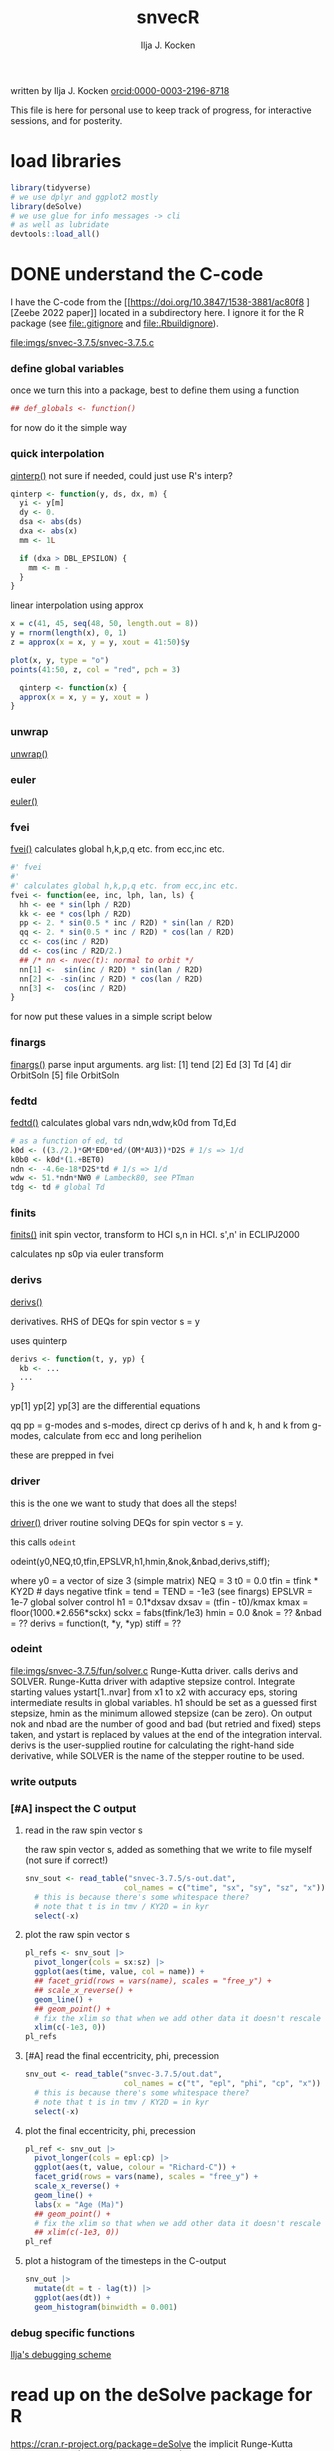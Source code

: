 #+TITLE: snvecR
#+AUTHOR: Ilja J. Kocken
#+EMAIL: ikocken@hawaii.edu
written by Ilja J. Kocken [[https://orcid.org/0000-0003-2196-8718][orcid:0000-0003-2196-8718]]

#+PROPERTY: header-args:R  :session *R:snvec-R* :exports both :results output :eval no-export

This file is here for personal use to keep track of progress, for interactive sessions, and for posterity.

* load libraries
:PROPERTIES:
:CREATED:  [2023-03-30 Thu 09:14]
:END:
#+begin_src R :results none
  library(tidyverse)
  # we use dplyr and ggplot2 mostly
  library(deSolve)
  # we use glue for info messages -> cli
  # as well as lubridate
  devtools::load_all()
#+end_src

* DONE understand the C-code
CLOSED: [2023-04-06 Thu 14:54]
:PROPERTIES:
:CREATED:  [2023-03-23 Thu 11:46]
:END:
I have the C-code from the [[https://doi.org/10.3847/1538-3881/ac80f8
][Zeebe 2022 paper]] located in a subdirectory here. I ignore it for the R package (see [[file:.gitignore]] and [[file:.Rbuildignore]]).

[[file:imgs/snvec-3.7.5/snvec-3.7.5.c]]

*** define global variables
once we turn this into a package, best to define them using a function
#+begin_src R
  ## def_globals <- function()
#+end_src

for now do it the simple way

#+RESULTS:

*** quick interpolation
:LOGBOOK:
- State "SOME"       from              [2023-03-24 Fri 14:38]
:END:
[[file:snvec-3.7.5/snvec-3.7.5.c::=== qinterp()][qinterp()]]
not sure if needed, could just use R's interp?
#+begin_src R
  qinterp <- function(y, ds, dx, m) {
    yi <- y[m]
    dy <- 0.
    dsa <- abs(ds)
    dxa <- abs(x)
    mm <- 1L

    if (dxa > DBL_EPSILON) {
      mm <- m -
    }
  }
#+end_src

linear interpolation using approx
#+begin_src R
  x = c(41, 45, seq(48, 50, length.out = 8))
  y = rnorm(length(x), 0, 1)
  z = approx(x = x, y = y, xout = 41:50)$y

  plot(x, y, type = "o")
  points(41:50, z, col = "red", pch = 3)
#+end_src

#+RESULTS:
: [1m[33mError[39m in `tibble()`:[22m
: [1m[22m[33m![39m Tibble columns must have compatible sizes.
: [36m•[39m Size 10: Existing data.
: [36m•[39m Size 50: Column `z`.
: [36mℹ[39m Only values of size one are recycled.
: [90mRun `rlang::last_trace()` to see where the error occurred.[39m

#+begin_src R
    qinterp <- function(x) {
    approx(x = x, y = y, xout = )
  }
#+end_src
*** unwrap
:LOGBOOK:
- State "SOME"       from              [2023-03-24 Fri 14:38]
:END:
[[file:snvec-3.7.5/snvec-3.7.5.c::=== unwrap()][unwrap()]]
*** euler
:LOGBOOK:
- State "SOME"       from              [2023-03-24 Fri 14:39]
:END:
[[file:snvec-3.7.5/snvec-3.7.5.c::=== euler()][euler()]]

*** fvei
[[file:snvec-3.7.5/snvec-3.7.5.c::=== fvei()][fvei()]]
calculates global h,k,p,q etc. from ecc,inc etc.

#+begin_src R
  #' fvei
  #'
  #' calculates global h,k,p,q etc. from ecc,inc etc.
  fvei <- function(ee, inc, lph, lan, ls) {
    hh <- ee * sin(lph / R2D)
    kk <- ee * cos(lph / R2D)
    pp <- 2. * sin(0.5 * inc / R2D) * sin(lan / R2D)
    qq <- 2. * sin(0.5 * inc / R2D) * cos(lan / R2D)
    cc <- cos(inc / R2D)
    dd <- cos(inc / R2D/2.)
    ## /* nn <- nvec(t): normal to orbit */
    nn[1] <-  sin(inc / R2D) * sin(lan / R2D)
    nn[2] <- -sin(inc / R2D) * cos(lan / R2D)
    nn[3] <-  cos(inc / R2D)
  }
#+end_src

for now put these values in a simple script below
*** finargs
[[file:snvec-3.7.5/snvec-3.7.5.c::=== finargs()][finargs()]]
 parse input arguments. arg list:
 [1] tend
 [2] Ed
 [3] Td
 [4] dir  OrbitSoln
 [5] file OrbitSoln

*** fedtd
[[file:snvec-3.7.5/snvec-3.7.5.c::=== fedtd() ][fedtd()]]
calculates global vars ndn,wdw,k0d from Td,Ed

#+begin_src R
  # as a function of ed, td
  k0d <- ((3./2.)*GM*ED0*ed/(OM*AU3))*D2S # 1/s => 1/d
  k0b0 <- k0d*(1.+BET0)
  ndn <- -4.6e-18*D2S*td # 1/s => 1/d
  wdw <- 51.*ndn*NW0 # Lambeck80, see PTman
  tdg <- td # global Td
#+end_src

#+RESULTS:
: Error: object 'ed' not found
: Error: object 'k0d' not found
: Error: object 'td' not found
: Error: object 'ndn' not found
: Error: object 'td' not found

*** finits
[[file:snvec-3.7.5/snvec-3.7.5.c::=== finits() ][finits()]]
init spin vector, transform to HCI
s,n in HCI. s',n' in ECLIPJ2000

calculates np
s0p
via euler transform

*** derivs
[[file:snvec-3.7.5/snvec-3.7.5.c::=== derivs()][derivs()]]

derivatives. RHS of DEQs for spin vector s = y

uses quinterp
#+begin_src R
  derivs <- function(t, y, yp) {
    kb <- ...
    ...
  }
#+end_src

yp[1]
yp[2]
yp[3] are the differential equations

qq pp = g-modes and s-modes, direct
cp derivs of h and k,
h and k from g-modes, calculate from ecc and long perihelion

these are prepped in fvei
*** driver
this is the one we want to study that does all the steps!

[[file:snvec-3.7.5/snvec-3.7.5.c::=== driver()][driver()]]
driver routine solving DEQs for spin vector s = y.

this calls =odeint=

odeint(y0,NEQ,t0,tfin,EPSLVR,h1,hmin,&nok,&nbad,derivs,stiff);

where y0 = a vector of size 3 (simple matrix)
NEQ = 3
t0 = 0.0
tfin = tfink * KY2D # days negative
  tfink =  tend = TEND = -1e3 (see finargs)
EPSLVR = 1e-7 global solver control
h1 = 0.1*dxsav
  dxsav = (tfin - t0)/kmax
  kmax = floor(1000.*2.656*sckx)
  sckx = fabs(tfink/1e3)
hmin = 0.0
&nok = ??
&nbad = ??
derivs = function(t, *y, *yp)
stiff = ??

*** odeint
[[file:imgs/snvec-3.7.5/fun/solver.c]]
Runge-Kutta driver. calls derivs and SOLVER.
Runge-Kutta driver with adaptive stepsize control. Integrate starting
values ystart[1..nvar] from x1 to x2 with accuracy eps, storing
intermediate results in global variables. h1 should be set as a
guessed first stepsize, hmin as the minimum allowed stepsize (can be
zero). On output nok and nbad are the number of good and bad (but retried
and fixed) steps taken, and ystart is replaced by values at the end of
the integration interval. derivs is the user-supplied routine for
calculating the right-hand side derivative, while SOLVER is the name
of the stepper routine to be used.

*** write outputs
*** [#A] inspect the C output
**** read in the raw spin vector s
the raw spin vector s, added as something that we write to file myself (not sure if correct!)
#+begin_src R
  snv_sout <- read_table("snvec-3.7.5/s-out.dat",
                        col_names = c("time", "sx", "sy", "sz", "x")) |>
    # this is because there's some whitespace there?
    # note that t is in tmv / KY2D = in kyr
    select(-x)
#+end_src

#+RESULTS:
:
: [36m──[39m [1mColumn specification[22m [36m──────────────────────────────────────────────────────[39m
: cols(
:   time = [32mcol_double()[39m,
:   sx = [32mcol_double()[39m,
:   sy = [32mcol_double()[39m,
:   sz = [32mcol_double()[39m,
:   x = [33mcol_logical()[39m
: )

**** plot the raw spin vector s
#+begin_src R :results output graphics file :file imgs/c-output_s.png :width 700
  pl_refs <- snv_sout |>
    pivot_longer(cols = sx:sz) |>
    ggplot(aes(time, value, col = name)) +
    ## facet_grid(rows = vars(name), scales = "free_y") +
    ## scale_x_reverse() +
    geom_line() +
    ## geom_point() +
    # fix the xlim so that when we add other data it doesn't rescale
    xlim(c(-1e3, 0))
  pl_refs
#+end_src

#+RESULTS:
[[file:imgs/c-output_s.png]]

**** [#A] read the final eccentricity, phi, precession
#+begin_src R :results none
  snv_out <- read_table("snvec-3.7.5/out.dat",
                        col_names = c("t", "epl", "phi", "cp", "x")) |>
    # this is because there's some whitespace there?
    # note that t is in tmv / KY2D = in kyr
    select(-x)
#+end_src

**** plot the final eccentricity, phi, precession
#+begin_src R :results output graphics file :file imgs/c-output_ee.png :width 700
  pl_ref <- snv_out |>
    pivot_longer(cols = epl:cp) |>
    ggplot(aes(t, value, colour = "Richard-C")) +
    facet_grid(rows = vars(name), scales = "free_y") +
    scale_x_reverse() +
    geom_line() +
    labs(x = "Age (Ma)")
    ## geom_point() +
    # fix the xlim so that when we add other data it doesn't rescale
    ## xlim(c(-1e3, 0))
  pl_ref
#+end_src

#+RESULTS:
[[file:imgs/c-output_ee.png]]

**** plot a histogram of the timesteps in the C-output
#+begin_src R :results output graphics file :file imgs/c-output_dt.png :width 700
  snv_out |>
    mutate(dt = t - lag(t)) |>
    ggplot(aes(dt)) +
    geom_histogram(binwidth = 0.001)
#+end_src

#+RESULTS:
[[file:imgs/c-output_dt.png]]

*** debug specific functions
[[file:snvec-3.7.5/snvec-3.7.5.c::Ilja's debugging scheme][Ilja's debugging scheme]]

* read up on the deSolve package for R
:PROPERTIES:
:CREATED:  [2023-03-24 Fri 12:02]
:END:
https://cran.r-project.org/package=deSolve
the implicit Runge-Kutta method RADAU (Hairer and Wanner 2010). The package contains also a de novo implementation of several Runge-Kutta methods (Butcher 1987; Press et al. 1992; Hairer, Norsett, and Wanner 2009).

** DONE calculate precession and obliquity/tilt based on values for \(E_{d}\) and \(T_{d}\)
CLOSED: [2023-03-29 Wed 14:09]
:PROPERTIES:
:CREATED:  [2023-03-23 Thu 11:46]
:END:
** DONE what are the parameters that are needed for the differential equations?
CLOSED: [2023-03-29 Wed 12:01]
:PROPERTIES:
:CREATED:  [2023-03-24 Fri 13:54]
:END:
** DONE reproduce their C-implementation that uses an input
CLOSED: [2023-04-06 Thu 16:33]
:PROPERTIES:
:CREATED:  [2023-03-30 Thu 11:30]
:END:
[[file:imgs/~/Downloads/compiledCode.pdf::25]]

#+begin_src R
  library(deSolve)
  SPCmod <- function(t, x, parms, input) {
    with(as.list(c(parms, x)), {
      import <- input(t)
      dS <- import - b * S * P + g * C # subtrate
      dP <- c * S * P - d * C * P      # producer
      dC <- e * P * C - f * C          # consumer
      res <- c(dS, dP, dC)
      list(res, signal = import)
    })
  }

  parms <- c(b = .1, c = .1, d = .1, e = .1, f = .1, g = 0)

  times <- seq(0, 100, .1)
  signal <- as.data.frame(list(times = times,
                               import = rep(0, length(times))))
  signal$import <- ifelse((trunc(signal$times) %% 2 == 0), 0, 1)
  sigimp <- approxfun(signal$times, signal$import, rule = 2)

  xstart <- c(S = 1, P = 1, C = 1)
  print(system.time(
    out <- ode(y = xstart, times = times,
               func = SPCmod, parms, input = sigimp)
  ))
  plot(out)
#+end_src
* [5/9] snvecR /works/                                        :prj:
:PROPERTIES:
:CREATED:  [2023-04-06 Thu 14:52]
:END:

** compare c and R output
:PROPERTIES:
:CREATED:  [2023-03-31 Fri 10:24]
:END:
**** calculate snvec using the latest function
:PROPERTIES:
:CREATED:  [2023-04-10 Mon 10:24]
:END:
#+begin_src R
  fin <- snvec(-1e5, 1, 0)
#+end_src

#+RESULTS:
#+begin_example
[1m[22mIntegration parameters:
[36m•[39m `tend` = -1e+05 kyr
[36m•[39m `ed` = 1
[36m•[39m `td` = 0
[36m•[39m `orbital_solution` = "ZB18a"
[36m•[39m `tres` = 0.4 kyr
[36m•[39m `tolerance` = 1e-07
[36mℹ[39m started at "2023-04-10 10:25:22"
[1m[22mFinal values:
[36m•[39m s[1][2][3]: -0.181186234717299 0.377666080230894 0.902100420308931
[36m•[39m s-error = |s|-1: -0.00539189218589675
[1m[22mFinal values:
[36m•[39m obliquity: 0.389933827834007 rad
[36m•[39m precession: 1.96689170415452 rad
[36mℹ[39m stopped at "2023-04-10 10:27:19"
[36mℹ[39m total duration: 117s (~1.95 minutes)
#+end_example

#+begin_src R
  write_rds(fin, "out/2023-04-10_unwrap-fix.rds")
#+end_src

#+RESULTS:

**** read in previous runs
#+begin_src R
  tol_1e07 <- read_rds("out/2023-04-04_normtol_1e-7.rds") |>
    mutate(tol = 1e-07) |>
    mutate(across(c(time, sx, sy, sz, age, epl), as.numeric))
  tol_1e10 <- read_rds("out/2023-04-04_lowtol.rds") |>
    mutate(tol = 1e-10) |>
    mutate(across(c(time, sx, sy, sz, age, epl), as.numeric))
  tol_1e12 <- read_rds("out/2023-04-04_superlowtol_1e-12.rds") |>
    mutate(tol = 1e-12) |>
    mutate(across(c(time, sx, sy, sz, age, epl), as.numeric))
  tol_1e03 <- read_rds("out/2023-04-05_hightol_1e-3.rds") |>
    mutate(tol = 1e-03) |>
    mutate(across(c(time, sx, sy, sz, age, epl), as.numeric))
#+end_src

#+RESULTS:
**** create plot
#+begin_src R
  ## pl_both_young
  pl_both <- pl_ref +
    geom_line(aes(x = time / KY2D, colour = "Ilja-R"),
              ## linetype = "dashed",
              data = fin |>
                select(time, tmp, epl, phi, cp) |>
                mutate(epl = as.double(epl)) |>
                pivot_longer(cols = c(epl, phi, cp)))
  pl_both_young <- pl_both + xlim(c(-1e3, 0))
  pl_both_mid <- pl_both + xlim(c(-6.6e4, -6.5e4))
  pl_both_old <- pl_both + xlim(c(-1e5, -9.9e4))
#+end_src

#+RESULTS:
: [1m[22mScale for [32mx[39m is already present.
: Adding another scale for [32mx[39m, which will replace the existing scale.
: [1m[22mScale for [32mx[39m is already present.
: Adding another scale for [32mx[39m, which will replace the existing scale.
: [1m[22mScale for [32mx[39m is already present.
: Adding another scale for [32mx[39m, which will replace the existing scale.

#+begin_src R :results output graphics file :file imgs/compare_c-R.png :width 700
  ## pl_both_young
  ## pl_both_mid
  pl_both_old
#+end_src

#+RESULTS:
[[file:imgs/compare_c-R.png]]
**** interpolate C-output onto R grid and calculate differences
:PROPERTIES:
:CREATED:  [2023-04-04 Tue 13:41]
:END:
#+begin_src R
  comp <- #bind_rows(
    # combine all tolerance experiments
    ## tol_1e03,
    ## tol_1e07,
    ## tol_1e10,
    ## tol_1e12
  ## ) |>
    fin |>
      mutate(across(c(time, sx, sy, sz, age, epl), as.numeric)) |>
    mutate(
      # add the interpolated C-output
      C_epl = approxdat(snv_out, epl)(-age),
      C_phi = approxdat(snv_out, phi)(-age),
      C_cp = approxdat(snv_out, cp)(-age),
      ) |>
    mutate(
      # calculate differences
      epl_diff = epl - C_epl,
      phi_diff = phi - C_phi,
      cp_diff = cp - C_cp,
      # calculate difference as a fraction of the max value
      epl_pc = epl_diff / max(epl),
      phi_pc = phi_diff / max(phi),
      cp_pc = cp_diff / max(cp)
    )
#+end_src

#+RESULTS:

#+begin_src R
  # this is just to make the tickmarks and grid breaks different for each facet
  breaks_fun <- function(x, big = TRUE) {
    if (max(x) > 6.2) { # phi_diff
        out <- seq(-3, 6, 3)
    } else if (max(x) > 0.04) { # cp_diff
        out <- seq(-0.060, 0.060, 0.03)
    } else if (max(x) > 0.015) { # epl_diff
        out <- seq(-0.02, 0.02, 0.01)
    }
    if (!big) {
      out <- seq(min(out),max(out), diff(out)[1]/10)
    }
    out
  }

  # create the combined plot
  pl_diff <- comp |>
    # absolute diffs
    pivot_longer(ends_with("_diff")) |>
    # diff / max(x)
    ## mutate(epl_pc = as.double(epl_pc)) |>
    ## pivot_longer(ends_with("_pc")) |>
    ggplot(aes(x = age / 1e3, y = value## , col = factor(tol)
               )) +
    geom_line() +
    facet_grid(rows = vars(name), scales = "free_y") +
    labs(y = "R - C") +
    scale_y_continuous(breaks = breaks_fun, minor_breaks= ~breaks_fun(.x, FALSE))
    ## scale_y_continuous(breaks = seq(0,100,1), minor_breaks=seq(-100,100,0.1))

  # create zoom-ins on the youngest, oldest, and Cretaceous 1 kyr
  pl_diff_old <- pl_diff + xlim(c(100, 99))
  pl_diff_mid <- pl_diff + xlim(c(66, 65))
  pl_diff_young <- pl_diff + xlim(c(1, 0))
  #+end_src

  #+RESULTS:

then render those 1 kyr
  #+begin_src R :results output graphics file :file imgs/compare_c-R-diff.png :width 700
    ## pl_diff_young
    pl_diff_mid
    ## pl_diff_old
#+end_src

#+RESULTS:
[[file:imgs/compare_c-R-diff.png]]

#+begin_src R :results output graphics file :file imgs/compare_c-R-diff_hist.png :width 900
  comp |>
    pivot_longer(ends_with("_diff")) |>
    ggplot(aes(x = abs(value), fill = factor(tol))) +
    ## geom_density(alpha = .3) +
    ## geom_histogram(alpha = .3) +
    ## stat_summary(aes(y = 0), fun = mean_cl_normal) +
    ## ggridges::geom_density_ridges() +
    ggdist::stat_halfeye(aes(group = factor(tol),
                             ## colour = factor(tol)
                             ),
                         position = "dodge",
                         alpha = .4) +
    scale_x_sqrt() +
    ## scale_x_log10() +
    facet_grid(#rows = vars(factor(tol)),
               cols = vars(name),
               scales = "free", space = "free_y") +
    coord_cartesian(ylim = c(-.5, .6)) +
    theme(axis.title.y = element_blank(),
          axis.text.y = element_blank(),
          axis.ticks.y = element_blank(),
          panel.grid.major.y = element_blank(),
          panel.grid.minor.y = element_blank()) +
    labs(fill = "Tolerance",
         x = "abs(diff) (note sqrt transform)")
#+end_src

#+RESULTS:
[[file:imgs/compare_c-R-diff_hist.png]]

#+begin_src R :results output graphics file :file imgs/compare_c-R-full_1e-10.png :width 1920 :height 1080
  library(patchwork)
  pl_both /
   (pl_both_old + pl_both_mid + pl_both_young) /
  pl_diff /
   (pl_diff_old + pl_diff_mid + pl_diff_young)
#+end_src

#+RESULTS:
[[file:imgs/compare_c-R-full.png]]
** DONE make the R routine visually return the same spin vector as the C routine
CLOSED: [2023-04-04 Tue 09:27]
** WAIT [1/1] make the R routine return machine precision close to identical results to the C routine
:PROPERTIES:
:CREATED:  [2023-04-04 Tue 09:27]
:END:
:LOGBOOK:
- State "WAIT"       from "DONE"       [2023-04-05 Wed 11:02]
- State "DONE"       from "WAIT"       [2023-04-05 Wed 11:02]
- State "WAIT"       from "NEXT"       [2023-04-04 Tue 15:33]
- State "NEXT"       from "WAIT"       [2023-04-04 Tue 13:39]
- State "WAIT"       from "NEXT"       [2023-04-04 Tue 12:51]
:END:
**** hmm it's not the fact that in the C routine he doesn't interpolate the results for hh and kk
- [X] check for a long run if the error stays 1e-3 or if it accumulates -> it accumulates, see figs:
  [[file:imgs/2023-04-04_compare-c-to-R_56-54Ma.png]]
   [[file:imgs/2023-04-04_compare-c-to-R_81-78Ma.png]]
   [[file:imgs/2023-04-04_compare-c-to-R_100-97Ma.png]]
- [X] compare C-code to this with times
- almost good enough. For more direct comparison:
- [X] interpolate C results into R timegrid
- [X] calculate the difference
- [X] plot the difference
- [X] do the same for the full solar system solution
**** DONE fix the unwrap function
CLOSED: [2023-04-10 Mon 10:36]
:PROPERTIES:
:CREATED:  [2023-04-10 Mon 09:39]
:END:
** DONE now do the long run but with a lower tolerance
CLOSED: [2023-04-05 Wed 13:47]
**** 1e-10
#+begin_src R
  lowtol <- snvec(-1e5, 1, 0, tolerance = 1e-10)
  write_rds(lowtol, "out/2023-04-04_lowtol.rds")
#+end_src

#+RESULTS:
: This is snvec.r VERSION: 3.7.5 2023-03-29
: Richard E. Zeebe
: Ilja J. Kocken
: Integration parameters:
:  tend = -1e+05 kyr
:  tres = 0.4 kyr
:  Ed = 1
:  Td = 0
: Final values s[1][2][3]; s-error = |s|-1:
: -0.164426067894575 0.406888350901304 0.898597654927192
: 3.59030270373761e-05
: Final values obliquity, precession (rad):
: 0.3899853310553 1.88486960858406

**** 1e-12
#+begin_src R
  superlowtol <- snvec(-1e5, 1, 0, tolerance = 1e-12)
  write_rds(superlowtol, "out/2023-04-04_superlowtol_1e-12.rds")
#+end_src

#+RESULTS:
: This is snvec.r VERSION: 3.7.5 2023-03-29
: Richard E. Zeebe
: Ilja J. Kocken
: Integration parameters:
: tend = -1e+05 kyr
: tres = 0.4 kyr
: Ed = 1
: Td = 0
:     user   system  elapsed
: 3246.787    0.342 3255.612
: Final values s[1][2][3]; s-error = |s|-1:
: -0.143109361596917 0.419908122882867 0.896212779992251
: 2.34030537171748e-07
: Final values obliquity, precession (rad):
: 0.390596711702826 1.8189284314666

**** 1e-07
#+begin_src R
  normtol <- snvec(-1e5, 1, 0, tolerance = 1e-7)
  write_rds(normtol, "out/2023-04-04_normtol_1e-7.rds")
#+end_src

#+RESULTS:
#+begin_example
Integration parameters:
 tend = -1e+05 kyr
 Ed = 1
 Td = 0
 orbital_solution = ZB18a
 tres = 0.4 kyr
 tolerance = 1e-07
starting at Wed Apr  5 09:55:48 2023
   user  system elapsed
 24.575   0.010  24.699
Final values s[1][2][3]; s-error = |s|-1:
-0.181186234717299 0.377666080230894 0.902100420308931
-0.00539189218589675
Final values obliquity, precession (rad):
0.389933827834007 1.96689170415452
stopped at Wed Apr  5 09:56:46 2023
#+end_example
**** 1e-03
#+begin_src R
  hightol <- snvec(-1e5, 1, 0, tolerance = 1e-3)
  write_rds(hightol, "out/2023-04-05_hightol_1e-3.rds")
#+end_src

#+RESULTS:
#+begin_example
Integration parameters:
 tend = -1e+05 kyr
 Ed = 1
 Td = 0
 orbital_solution = ZB18a
 tres = 0.4 kyr
 tolerance = 0.001
started at 2023-04-05 10:12:39
   user  system elapsed
 22.583   0.000  22.659
Final values s[1][2][3]; s-error = |s|-1:
-0.1069277059072 0.423122991463078 0.893789976171586
-0.00535075443649757
Final values obliquity, precession (rad):
0.392041645216932 1.72794012401827
stopped at Wed Apr  5 10:13:33 2023
total duration 54.119035243988
#+end_example

**** make the comparison between resolutions
** DONE [3/3] make the R routine return the same values for precession and obliquity
CLOSED: [2023-04-04 Tue 13:38]
:PROPERTIES:
:CREATED:  [2023-04-04 Tue 09:29]
:END:
- [X] epl
- [X] cp
- [X] phi => there's something weird going on with the mapping to -pi to pi, but it works if I fix that manually
** DONE make a function out of snvec so it's easy to vary Td and Ed
CLOSED: [2023-04-04 Tue 18:10]
:PROPERTIES:
:CREATED:  [2023-04-04 Tue 09:28]
:END:
#+begin_src R
  ## devtools::load_all()
  test <- snvec(-1e3, 1, 0)
#+end_src

#+RESULTS:
#+begin_example
Integration parameters:
 tend = -1000 kyr
 Ed = 1
 Td = 0
 orbital_solution = ZB18a
 tres = 0.4 kyr
 tolerance = 1e-07
starting at Tue Apr  4 23:06:34 2023
   user  system elapsed
  0.211   0.000   0.213
Final values s[1][2][3]; s-error = |s|-1:
0.404197400723194 -0.0537088738295803 0.91303387030935
-5.44863786333671e-05
Final values obliquity, precession (rad):
0.413056573207875 -0.562236553023642
stopped at Tue Apr  4 23:06:35 2023
#+end_example

rldpeace

** NEXT make the La2011 solution obl + precession available?
:PROPERTIES:
:CREATED:  [2023-04-04 Tue 10:35]
:END:
:LOGBOOK:
- State "NEXT"       from "SOME"       [2023-04-10 Mon 12:19]
- State "SOME"       from "NEXT"       [2023-04-04 Tue 10:36]
:END:
but NOT the 2004 solutions! divergence times at ~40 Ma with 2011 or ZB18a

if I do, make sure to update the docs for snvec and parameter "orbital_solution"
http://vo.imcce.fr/insola/earth/online/earth/earth.html

from the README:
http://vo.imcce.fr/insola/earth/online/earth/La2010/README.TXT
#+begin_example
The file La2010X_alkhqp3.dat and La2010X_alkhqp3L.dat contain t, a,l,k,h,q,p
where t is  the time from J2000 (in kyr)
a : semi-major axis
l : mean longitude (expressed in radians)
k : e  cos (varpi)
h : e  sin (varpi)
q : sin(i/2) cos (Omega)
p : sin(i/2) sin (Omega)
#+end_example

http://vo.imcce.fr/insola/earth/online/earth/La2010/La2010d_alkhqp3L.dat

#+begin_src R
  La11a <- readr::read_table("http://vo.imcce.fr/insola/earth/online/earth/La2010/La2010d_alkhqp3L.dat",
                             col_names = c("t", "a", "l", "k","h", "q", "p")) |>
#+end_src

#+begin_src R
  La11a <- La11a |>
    # make consistent names with Zeebe approach
    rename(aa = a,
           ## lph = l, # mean longitude = LongPeriapse or LongAscendNode?
           kk = k, hh = h, qq = q, pp = p)
#+end_src

#+RESULTS:

*** SOME check out the Wu paper / acycle
:PROPERTIES:
:CREATED:  [2023-04-04 Tue 10:37]
:END:
:LOGBOOK:
- State "SOME"       from "NEXT"       [2023-04-04 Tue 10:39]
:END:
they apply the Laskar fortran routine from 92/93 to calculate precession/obliquity for the La2011 but that's in the ecliptic reference plane rather than the intertial reference frame.

** SOME make it possible for snvec to write to file
:LOGBOOK:
- State "SOME"       from              [2023-04-05 Wed 13:20]
:END:
add a file = NULL argument
at the end
#+begin_src R :eval never :tangle no
if(!is.null(file)) { readr::write_rds(fin, file = file) }
#+end_src
* [2/2] snvecR runs /fast/                                  :prj:
:PROPERTIES:
:CREATED:  [2023-04-06 Thu 16:34]
:END:
** DONE play around with the different ODE solver algorithms to figure out which one is fastest
CLOSED: [2023-04-04 Tue 09:28]
looks like the stiff solver bdf is fastest!
** CANC consider whether it's useful to build a Cpp implementation of our function?
CLOSED: [2023-04-06 Thu 16:33]
probably not needed, 30s or so for 100 Myr is fast enough
* [4/7] snvecR is /fun/                                       :prj:
:PROPERTIES:
:CREATED:  [2023-04-06 Thu 16:35]
:END:
** [4/6] calculate for grids of Td and Ed                :prj:
:PROPERTIES:
:CREATED:  [2023-04-04 Tue 09:29]
:END:
:LOGBOOK:
- State "DONE"       from "WAIT"       [2023-04-05 Wed 15:13]
- State "WAIT"       from "DONE"       [2023-04-05 Wed 13:16]
:END:

*** DONE create the desired grid for Td and Ed
CLOSED: [2023-04-06 Thu 14:27]
:PROPERTIES:
:CREATED:  [2023-04-05 Wed 11:03]
:END:
#+begin_src R :output none :eval never
  snvec_tail <- function(...) {
      # do the fit with the parameters in ...
      snvec(...) |>
      # save only the last 1000 values, that's where the differences are the worst
      tail(n = 1000) |>
      # convert deSolve columns to numerics for easy combinations
      mutate(across(c(time, sx, sy, sz, age, epl), as.numeric))
  }

  # same grid as in Zeebe & Lourens 2022 table 2: 10.1029/2021PA004349
  biggrid <- expand.grid(Td = c(0, 0.5, 0.7, 0.8, 0.9, 1.0, 1.1, 1.2),
              Ed = c(1.000, 0.998, 1.005, 1.012)) |>
    # that's 32 rows
    as_tibble() |>
    # for now only for 1000 years so it's fast
    ## mutate(tol = 1e-4, tend = -1e3) |>
    # the real deal, full results at medium tolerance
    # this will run but will run out of memory too...
    # limit results to final 1000 timesteps (400 kyr) or so?
    mutate(tol = 1e-7, tend = -1e5) |>
    # apply our new function!
    mutate(sol = pmap(list(td = Td, ed = Ed, tend = tend, tolerance = tol),
                      .f = snvec_tail, quiet = TRUE,
                      .progress = "snvec on a grid")) |>
    write_rds("out/2023-04-05_biggrid.rds")
#+end_src

#+begin_src R
   biggrid <- read_rds("out/2023-04-05_biggrid.rds")
#+end_src

#+RESULTS:

#+begin_src R
  # unnest the new list column
  expanded <- biggrid |>
    unnest(sol)
#+end_src

#+RESULTS:
*** DONE plot the results
CLOSED: [2023-04-06 Thu 14:27]
#+begin_src R :results output graphics file :file imgs/2023-04-05_experimental-grid_full.png :width 1920 :height 1080
  # then make a plot
  expanded |>
    ggplot(aes(x = age, y = cp,
               colour = factor(Td),
               linetype = factor(Ed))) +
    scale_x_reverse("Age (ka)") +
    ## facet_grid(rows = vars(Ed)) +
    facet_grid(rows = vars(Td)) +
    geom_line() +
    geom_line(aes(y = eei))
#+end_src

#+RESULTS:
[[file:imgs/2023-04-05_experimental-grid_full.png]]

*** DONE plot the results for phi
CLOSED: [2023-04-06 Thu 14:27]
#+begin_src R :results output graphics file :file imgs/2023-04-05_experimental-grid_phi.png :width 1920 :height 1080
  # then make a plot
  expanded |>
    ggplot(aes(x = age, y = phi,
               colour = factor(Td),
               linetype = factor(Ed))) +
    scale_x_reverse("Age (ka)") +
    ## facet_grid(rows = vars(Ed)) +
    facet_grid(rows = vars(Td)) +
    geom_line()
#+end_src

#+RESULTS:
[[file:imgs/2023-04-05_experimental-grid_phi.png]]

*** DONE bin the results
CLOSED: [2023-04-06 Thu 14:28]
#+begin_src R :results output graphics file :file imgs/2023-04-05_experimental-grid_full_bin.png :width 700
  expanded |>
    ggplot(aes(x = cp,
               fill = factor(Td)## ,
               ## group = factor(Ed)
               )) +
    ## facet_grid(rows = vars(Td)) +
    ## geom_histogram() +
    ggdist::stat_halfeye(alpha = .4)
#+end_src

#+RESULTS:
[[file:imgs/2023-04-05_experimental-grid_full_bin.png]]

*** NEXT migrate this to a vignette

*** SOME share the computed output grids
:PROPERTIES:
:CREATED:  [2023-03-23 Thu 11:46]
:END:
:LOGBOOK:
- State "SOME"       from              [2023-03-24 Fri 13:59]
:END:
** SOME visualize results: a heat map?
:PROPERTIES:
:CREATED:  [2023-04-04 Tue 09:29]
:END:
:LOGBOOK:
- State "SOME"       from "NEXT"       [2023-04-05 Wed 15:55]
:END:
for that I'd need to have the difference function with a record
*** NEXT make the text of my plots bigger for Richard
:PROPERTIES:
:CREATED:  [2023-04-05 Wed 20:19]
:END:

** CANC add a progress bar
CLOSED: [2023-04-06 Thu 14:35]
:PROPERTIES:
:CREATED:  [2023-04-04 Tue 18:23]
:END:
:LOGBOOK:
- State "CANC"       from "SOME"       [2023-04-06 Thu 14:35]
- State "SOME"       from              [2023-04-04 Tue 18:23]
:END:
https://github.com/r-lib/progress#readme
this is easy to do for a purrr call if we're solving many different version, but harder if we want to do it for a single ODE solver
* [19/28] snvecR is published on CRAN, github, zenodo
:PROPERTIES:
:CREATED:  [2023-04-04 Tue 09:27]
:END:
** DONE double-check if we like the name
CLOSED: [2023-04-06 Thu 16:41]
:PROPERTIES:
:CREATED:  [2023-04-06 Thu 16:41]
:END:
#+begin_src R
available::available("snvecR")
#+end_src

#+RESULTS:
#+begin_example
── snvecR ──────────────────────────────────────────────────────────────────────────────────────────────────────────────────────────────────────────────────
Name valid: ✔
Available on CRAN: ✔
Available on Bioconductor: ✔
Available on GitHub:  ✔
Abbreviations: http://www.abbreviations.com/snvec
Wikipedia: https://en.wikipedia.org/wiki/snvec
Wiktionary: https://en.wiktionary.org/wiki/snvec
Sentiment:???
#+end_example
** DONE [0/0] write good documentation                  :prj:
CLOSED: [2023-04-06 Thu 16:37]
:PROPERTIES:
:CREATED:  [2023-04-06 Thu 14:51]
:END:
*** DONE document all function parameters correctly
CLOSED: [2023-04-05 Wed 13:45]
:PROPERTIES:
:CREATED:  [2023-04-04 Tue 18:45]
:END:
https://style.tidyverse.org/documentation.html#documenting-parameters
*** DONE write nice error messages in the tidyverse style
CLOSED: [2023-04-05 Wed 12:27]
:PROPERTIES:
:CREATED:  [2023-04-04 Tue 18:44]
:END:
https://style.tidyverse.org/error-messages.html
and info messages
*** docs tips from pkgs
:PROPERTIES:
:CREATED:  [2023-04-04 Tue 18:48]
:END:
https://r-pkgs.org/man.html
*** DONE add return docs to each function
CLOSED: [2023-04-05 Wed 13:45]
:PROPERTIES:
:CREATED:  [2023-04-04 Tue 18:46]
:END:
** DONE [3/3] make a good README rmd -> md file
CLOSED: [2023-04-06 Thu 16:37]
:PROPERTIES:
:CREATED:  [2023-04-06 Thu 16:14]
:END:
*** DONE I've just done use_readme_rmd and filled out the basics
CLOSED: [2023-04-06 Thu 16:14]
#+begin_src R
  usethis::use_readme_rmd()
#+end_src
*** DONE reander to md
CLOSED: [2023-04-06 Thu 16:15]
:PROPERTIES:
:CREATED:  [2023-04-06 Thu 16:14]
:END:
#+begin_src R
  devtools::build_readme()
#+end_src
*** DONE use badges
CLOSED: [2023-04-06 Thu 16:19]
#+begin_src R
  usethis::use_cran_badge()
#+end_src
** DONE [0/0] add github actions
CLOSED: [2023-04-06 Thu 16:37]
:PROPERTIES:
:CREATED:  [2023-04-06 Thu 16:19]
:END:
#+begin_src R
  use_github_action("check-standard")
#+end_src

#+RESULTS:
: [32m✔[39m Creating [34m'.github/'[39m
: [32m✔[39m Adding [34m'^\\.github$'[39m to [34m'.Rbuildignore'[39m
: [32m✔[39m Adding [34m'*.html'[39m to [34m'.github/.gitignore'[39m
: [32m✔[39m Creating [34m'.github/workflows/'[39m
: [32m✔[39m Saving [34m'r-lib/actions/examples/check-standard.yaml@v2'[39m to [34m'.github/workflows/check-standard.yaml'[39m
: [31m•[39m Learn more at <https://github.com/r-lib/actions/blob/v2/examples/README.md>.

learn more at
https://github.com/r-lib/actions/blob/v2/examples/README.md
** [5/8] write tests for each component                     :prj:
*** DONE test qinterp
CLOSED: [2023-04-06 Thu 16:38]
*** DONE tests euler
CLOSED: [2023-04-06 Thu 16:38]
*** DONE [#B] fix unwrap tests
CLOSED: [2023-04-10 Mon 10:44]
:PROPERTIES:
:CREATED:  [2023-04-05 Wed 13:45]
:END:
[[file:tests/testthat/test-unwrap.R]]
**** DONE change the test inputs to only vary between -180 and +180
CLOSED: [2023-04-10 Mon 09:42]
:PROPERTIES:
:CREATED:  [2023-04-06 Thu 16:42]
:END:
- find the indices in lan where it flips: there happens to be one super early!
#+begin_src R
  ZB18a |>
    slice(1:5) |>
    ggplot(aes(seq_len(5), y = lan)) +
    geom_line()
#+end_src

#+RESULTS:

- in the C-routine
**** DONE [#A] compare unwrap to C output
CLOSED: [2023-04-10 Mon 10:44]
:PROPERTIES:
:CREATED:  [2023-04-06 Thu 18:30]
:END:
it's NOT THE FUCKING SAME!!!
#+begin_src R
  wrap <- read_table("snvec-3.7.5/out-wrap.dat",
             col_names = c("time", "lphu", "lanu", "X")) |>
    select(-X)

  min(wrap$time)
#+end_src

#+RESULTS:
:
: [36m──[39m [1mColumn specification[22m [36m──────────────────────────────────────────────────────────────────────────────────────────────────────────────────────────────────────[39m
: cols(
:   time = [32mcol_double()[39m,
:   lphu = [32mcol_double()[39m,
:   lanu = [32mcol_double()[39m,
:   X = [33mcol_logical()[39m
: )
: [1] -1e+05

#+begin_src R
  ZB18a |>
    mutate(lanu = unwrap(lan)) |>
    ggplot(aes(x = -age, y = lan)) +
    geom_line() +
    geom_line(aes(x = time, y = lanu, colour = "Richard-C"), data = wrap) +
    geom_line(aes(x = -age, y = lanu, colour = "Ilja-R")) +
    xlim(c(-1e3, 0))
#+end_src

#+RESULTS:
: Warning messages:
: 1: [1m[22mRemoved 247500 rows containing missing values (`geom_line()`).
: 2: [1m[22mRemoved 246755 rows containing missing values (`geom_line()`).
: 3: [1m[22mRemoved 247500 rows containing missing values (`geom_line()`).

it's still super different! :O am I resolving it on tmv = the output time scale in stead of the solution time scale? does it depend on Ed Td somehow?


*** NEXT [0/2] write test for snvec itself
:PROPERTIES:
:CREATED:  [2023-04-06 Thu 16:38]
:END:
**** SOME returns errors with wrong inputs?
:LOGBOOK:
- State "SOME"       from              [2023-04-06 Thu 16:38]
:END:
**** NEXT test correct outputs
:PROPERTIES:
:CREATED:  [2023-04-06 Thu 16:39]
:END:
** DONE move the code out of README.org for reals -> pkg structure is single source of truth
CLOSED: [2023-04-05 Wed 20:19]
:PROPERTIES:
:CREATED:  [2023-04-04 Tue 18:49]
:END:
:LOGBOOK:
- State "DONE"       from "SOME"       [2023-04-05 Wed 20:19]
- State "SOME"       from              [2023-04-04 Tue 18:49]
:END:

** [0/5] make the package citable
:PROPERTIES:
:CREATED:  [2023-04-06 Thu 14:22]
:END:
fixed [[file:inst/CITATION]] so that it works
used R package citation::r2cff() to generate a template cff file

*** NEXT update CITATION to cite the package on CRAN itself
:PROPERTIES:
:CREATED:  [2023-04-05 Wed 15:55]
:END:
[[file:~/SurfDrive/Postdoc1/prj/2023-03-23_snvec-R/inst/CITATION][file:~/SurfDrive/Postdoc1/prj/2023-03-23_snvec-R/inst/CITATION]]

*** NEXT update CFF file
:PROPERTIES:
:CREATED:  [2023-04-10 Mon 12:10]
:END:
[[file:CITATION.cff]]

*** NEXT upload the code to github
:PROPERTIES:
:CREATED:  [2023-04-10 Mon 12:10]
:END:

*** NEXT create zenodo integration -- get doi
:PROPERTIES:
:CREATED:  [2023-04-10 Mon 12:10]
:END:

*** NEXT get zenodo badge and add to README
:PROPERTIES:
:CREATED:  [2023-04-10 Mon 12:10]
:END:

** [0/0] build the R package cleanly =devtools:check()=
:PROPERTIES:
:CREATED:  [2023-04-06 Thu 09:02]
:END:
#+begin_src R
  devtools::check()
#+end_src

#+begin_src R :eval query
  rcmdcheck::rcmdcheck()
#+end_src

#+begin_example
✔  checking whether the namespace can be unloaded cleanly (560ms)
W  checking loading without being on the library search path
   Error: package or namespace load failed for ‘snvecR’ in loadNamespace(j <- i[[1L]], c(lib.loc, .libPaths()), versionCheck = vI[[j]]):
    there is no package called ‘cli’
   Execution halted

   It looks like this package has a loading problem when not on .libPaths:
   see the messages for details.
#+end_example

I deleted =R_LIBS= from my [[file:~/.Renviron]]

** [3/4] include the BIG dataset                            :prj:
:PROPERTIES:
:CREATED:  [2023-04-06 Thu 14:33]
:END:
[[file:data-raw/ZB18a.R]]
typically should be < 1 MB!
https://r-pkgs.org/data.html

*** notes on package size for CRAN submission
:PROPERTIES:
:CREATED:  [2023-04-06 Thu 15:44]
:END:
#+begin_quote
Generally, package data should be smaller than a megabyte - if it’s larger you’ll need to argue for an exemption. This is usually easier to do if the data is in its own package and won’t be updated frequently, i.e. if you approach this as a dedicated “data package”. For reference, the babynames and nycflights packages have had a release once every one to two years, since they first appeared on CRAN.

If you are bumping up against size issues, you should be intentional with regards to the method of data compression. The default for usethis::use_data(compress =) is “bzip2”, whereas the default for save(compress =) is (effectively) “gzip”, and “xz” is yet another valid option.

You’ll have to experiment with different compression methods and make this decision empirically. tools::resaveRdaFiles("data/") automates this process, but doesn’t inform you of which compression method was chosen. You can learn this after the fact with tools::checkRdaFiles(). Assuming you are keeping track of the code to generate your data, it would be wise to update the corresponding use_data(compress =) call below data-raw/ and re-generate the .rda cleanly.
#+end_quote

*** how big is it in-memory?
:PROPERTIES:
:CREATED:  [2023-04-06 Thu 15:47]
:END:
#+begin_src R
  lobstr::mem_used()
  ## devtools::load_all("~/SurfDrive/Postdoc1/prj/2023-03-23_snvec-R")
  ## library("snvec")
  lobstr::mem_used()
  invisible(ZB18a)
  lobstr::mem_used()
#+end_src

#+RESULTS:
: 35.18 MB
: [1m[22m[36mℹ[39m Loading [34msnvecR[39m
: 107.87 MB
: 107.87 MB

*** DONE try out different compression algorithms
CLOSED: [2023-04-06 Thu 14:59]
xz is smallest, but still 12 MB

*** is it useful to convert it to a matrix instead?
:PROPERTIES:
:CREATED:  [2023-04-06 Thu 15:45]
:END:

*** DONE ask Richard to host the textfile on his website
CLOSED: [2023-04-10 Mon 10:44]
:PROPERTIES:
:CREATED:  [2023-04-06 Thu 15:00]
:END:
:LOGBOOK:
- State "DONE"       from "SOME"       [2023-04-10 Mon 10:44]
- State "SOME"       from              [2023-04-06 Thu 14:59]
:END:
it's 36 MB raw
[[file:snvec-3.7.5/ems-plan3.dat]]

he already does, it's hidden in OS
http://www.soest.hawaii.edu/oceanography/faculty/zeebe_files/Astro/PrecTilt/OS/ZB18a/ems-plan3.dat

*** DONE write functions that execute the first time to download the data from the website and store it in the user's folder?
CLOSED: [2023-04-10 Mon 12:09]
:PROPERTIES:
:CREATED:  [2023-04-06 Thu 15:00]
:END:
:LOGBOOK:
- State "DONE"       from "SOME"       [2023-04-10 Mon 12:09]
- State "SOME"       from              [2023-04-06 Thu 14:59]
:END:

put it in zzz.R
.onLoad()

*** NEXT decide whether to use the onload/save to cache thing or to include the data in /data
:PROPERTIES:
:CREATED:  [2023-04-10 Mon 12:09]
:END:
